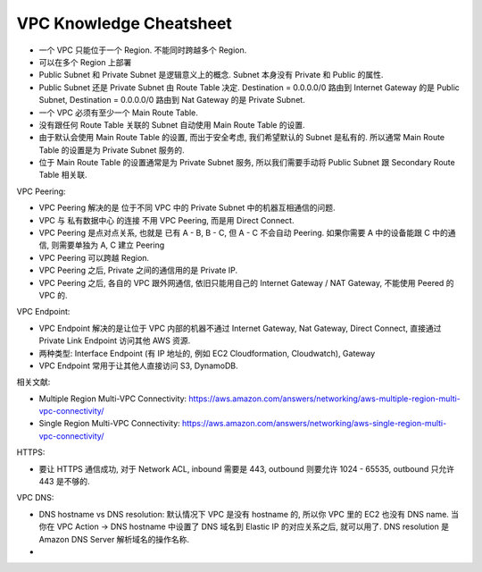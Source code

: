 VPC Knowledge Cheatsheet
==============================================================================

- 一个 VPC 只能位于一个 Region. 不能同时跨越多个 Region.
- 可以在多个 Region 上部署

- Public Subnet 和 Private Subnet 是逻辑意义上的概念. Subnet 本身没有 Private 和 Public 的属性.
- Public Subnet 还是 Private Subnet 由 Route Table 决定. Destination = 0.0.0.0/0 路由到 Internet Gateway 的是 Public Subnet, Destination = 0.0.0.0/0 路由到 Nat Gateway 的是 Private Subnet.


- 一个 VPC 必须有至少一个 Main Route Table.
- 没有跟任何 Route Table 关联的 Subnet 自动使用 Main Route Table 的设置.
- 由于默认会使用 Main Route Table 的设置, 而出于安全考虑, 我们希望默认的 Subnet 是私有的. 所以通常 Main Route Table 的设置是为 Private Subnet 服务的.
- 位于 Main Route Table 的设置通常是为 Private Subnet 服务, 所以我们需要手动将 Public Subnet 跟 Secondary Route Table 相关联.

VPC Peering:

- VPC Peering 解决的是 位于不同 VPC 中的 Private Subnet 中的机器互相通信的问题.
- VPC 与 私有数据中心 的连接 不用 VPC Peering, 而是用 Direct Connect.
- VPC Peering 是点对点关系, 也就是 已有 A - B, B - C, 但 A - C 不会自动 Peering. 如果你需要 A 中的设备能跟 C 中的通信, 则需要单独为 A, C 建立 Peering
- VPC Peering 可以跨越 Region.
- VPC Peering 之后, Private 之间的通信用的是 Private IP.
- VPC Peering 之后, 各自的 VPC 跟外网通信, 依旧只能用自己的 Internet Gateway / NAT Gateway, 不能使用 Peered 的 VPC 的.

VPC Endpoint:

- VPC Endpoint 解决的是让位于 VPC 内部的机器不通过 Internet Gateway, Nat Gateway, Direct Connect, 直接通过 Private Link Endpoint 访问其他 AWS 资源.
- 两种类型: Interface Endpoint (有 IP 地址的, 例如 EC2 Cloudformation, Cloudwatch), Gateway
- VPC Endpoint 常用于让其他人直接访问 S3, DynamoDB.

相关文献:

- Multiple Region Multi-VPC Connectivity: https://aws.amazon.com/answers/networking/aws-multiple-region-multi-vpc-connectivity/
- Single Region Multi-VPC Connectivity: https://aws.amazon.com/answers/networking/aws-single-region-multi-vpc-connectivity/

HTTPS:

- 要让 HTTPS 通信成功, 对于 Network ACL, inbound 需要是 443, outbound 则要允许 1024 - 65535, outbound 只允许 443 是不够的.

VPC DNS:

- DNS hostname vs DNS resolution: 默认情况下 VPC 是没有 hostname 的, 所以你 VPC 里的 EC2 也没有 DNS name. 当你在 VPC Action -> DNS hostname 中设置了 DNS 域名到 Elastic IP 的对应关系之后, 就可以用了. DNS resolution 是 Amazon DNS Server 解析域名的操作名称.
-
